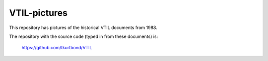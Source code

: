 VTIL-pictures
@@@@@@@@@@@@@

This repository has pictures of the historical VTIL documents from 1988.

The repository with the source code (typed in from these documents) is:

    https://github.com/tkurtbond/VTIL

